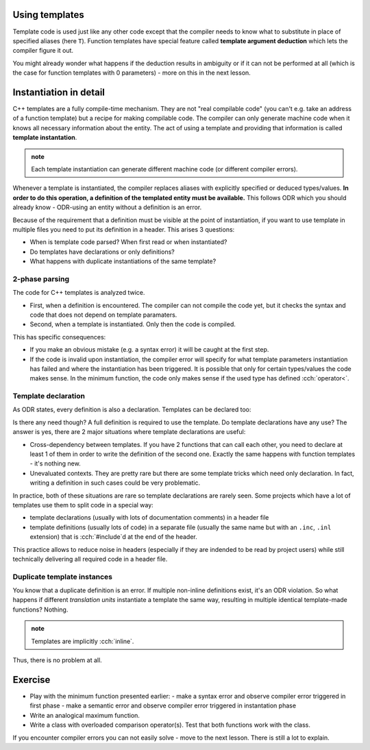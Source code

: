.. title: 01 - instantiation
.. slug: 01_instantiation
.. description: C++ function templates - instantiation
.. author: Xeverous

Using templates
###############

Template code is used just like any other code except that the compiler needs to know what to substitute in place of specified aliases (here ``T``). Function templates have special feature called **template argument deduction** which lets the compiler figure it out.

.. TODO compile example

.. cch::
    :code_path: 01_instantiation/min_used.cpp
    :color_path: 01_instantiation/min_used.color

You might already wonder what happens if the deduction results in ambiguity or if it can not be performed at all (which is the case for function templates with 0 parameters) - more on this in the next lesson.

Instantiation in detail
#######################

C++ templates are a fully compile-time mechanism. They are not "real compilable code" (you can't e.g. take an address of a function template) but a recipe for making compilable code. The compiler can only generate machine code when it knows all necessary information about the entity. The act of using a template and providing that information is called **template instantation**.

.. admonition:: note
    :class: note

    Each template instantiation can generate different machine code (or different compiler errors).

Whenever a template is instantiated, the compiler replaces aliases with explicitly specified or deduced types/values. **In order to do this operation, a definition of the templated entity must be available.** This follows ODR which you should already know - ODR-using an entity without a definition is an error.

Because of the requirement that a definition must be visible at the point of instantiation, if you want to use template in multiple files you need to put its definition in a header. This arises 3 questions:

- When is template code parsed? When first read or when instantiated?
- Do templates have declarations or only definitions?
- What happens with duplicate instantiations of the same template?

2-phase parsing
===============

.. TODO does it have a formal name?

The code for C++ templates is analyzed twice.

- First, when a definition is encountered. The compiler can not compile the code yet, but it checks the syntax and code that does not depend on template paramaters.
- Second, when a template is instantiated. Only then the code is compiled.

This has specific consequences:

- If you make an obvious mistake (e.g. a syntax error) it will be caught at the first step.
- If the code is invalid upon instantiation, the compiler error will specify for what template parameters instantiation has failed and where the instantiation has been triggered. It is possible that only for certain types/values the code makes sense. In the minimum function, the code only makes sense if the used type has defined :cch:`operator<`.

Template declaration
====================

As ODR states, every definition is also a declaration. Templates can be declared too:

.. cch::
    :code_path: 01_instantiation/min_fwd_decl.cpp
    :color_path: 01_instantiation/min_fwd_decl.color

Is there any need though? A full definition is required to use the template. Do template declarations have any use? The answer is yes, there are 2 major situations where template declarations are useful:

- Cross-dependency between templates. If you have 2 functions that can call each other, you need to declare at least 1 of them in order to write the definition of the second one. Exactly the same happens with function templates - it's nothing new.
- Unevaluated contexts. They are pretty rare but there are some template tricks which need only declaration. In fact, writing a definition in such cases could be very problematic.

In practice, both of these situations are rare so template declarations are rarely seen. Some projects which have a lot of templates use them to split code in a special way:

- template declarations (usually with lots of documentation comments) in a header file
- template definitions (usually lots of code) in a separate file (usually the same name but with an ``.inc``, ``.inl`` extension) that is :cch:`#include`\ d at the end of the header.

This practice allows to reduce noise in headers (especially if they are indended to be read by project users) while still technically delivering all required code in a header file.

Duplicate template instances
============================

You know that a duplicate definition is an error. If multiple non-inline definitions exist, it's an ODR violation. So what happens if different *translation units* instantiate a template the same way, resulting in multiple identical template-made functions? Nothing.

.. admonition:: note
    :class: note

    Templates are implicitly :cch:`inline`.

Thus, there is no problem at all.

Exercise
########

- Play with the minimum function presented earlier:
  - make a syntax error and observe compiler error triggered in first phase
  - make a semantic error and observe compiler error triggered in instantation phase
- Write an analogical maximum function.
- Write a class with overloaded comparison operator(s). Test that both functions work with the class.

If you encounter compiler errors you can not easily solve - move to the next lesson. There is still a lot to explain.
